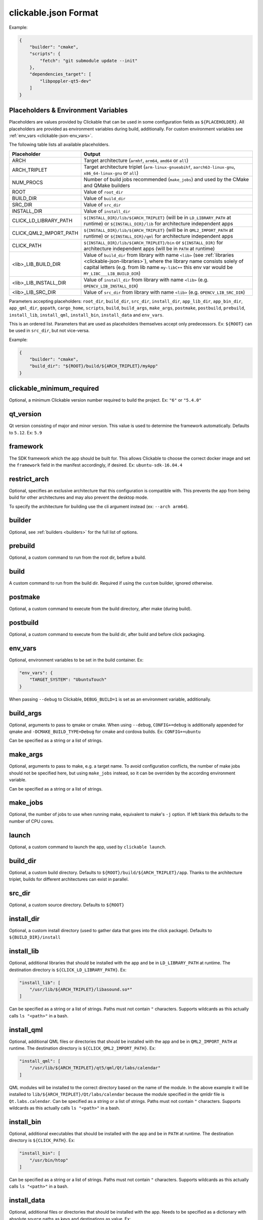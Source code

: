 .. _clickable-json:

clickable.json Format
=====================

Example:

.. code-block:: javascript

    {
        "builder": "cmake",
        "scripts": {
            "fetch": "git submodule update --init"
        },
        "dependencies_target": [
            "libpoppler-qt5-dev"
        ]
    }

.. _clickable-json-placeholders:

Placeholders & Environment Variables
------------------------------------

Placeholders are values provided by Clickable that can be used in some
configuration fields as ``${PLACEHOLDER}``.
All placeholders are provided as environment variables during build, additionally.
For custom environment variables see :ref:`env_vars <clickable-json-env_vars>`.

The following table lists all available placeholders.

======================= ======
Placeholder             Output
======================= ======
ARCH                    Target architecture (``armhf``, ``arm64``, ``amd64`` or ``all``)
ARCH_TRIPLET            Target architecture triplet (``arm-linux-gnueabihf``, ``aarch63-linux-gnu``, ``x86_64-linux-gnu`` or ``all``)
NUM_PROCS               Number of build jobs recommended (``make_jobs``) and used by the CMake and QMake builders
ROOT                    Value of ``root_dir``
BUILD_DIR               Value of ``build_dir``
SRC_DIR                 Value of ``src_dir``
INSTALL_DIR             Value of ``install_dir``
CLICK_LD_LIBRARY_PATH   ``${INSTALL_DIR}/lib/${ARCH_TRIPLET}`` (will be in ``LD_LIBRARY_PATH`` at runtime) or ``${INSTALL_DIR}/lib`` for architecture independent apps
CLICK_QML2_IMPORT_PATH  ``${INSTALL_DIR}/lib/${ARCH_TRIPLET}`` (will be in ``QML2_IMPORT_PATH`` at runtime) or ``${INSTALL_DIR}/qml`` for architecture independent apps
CLICK_PATH              ``${INSTALL_DIR}/lib/${ARCH_TRIPLET}/bin`` or ``${INSTALL_DIR}`` for architecture independent apps (will be in ``PATH`` at runtime)
<lib>_LIB_BUILD_DIR     Value of ``build_dir`` from library with name ``<lib>`` (see :ref:`libraries <clickable-json-libraries>`), where the library name consists solely of capital letters (e.g. from lib name ``my-libC++`` this env var would be ``MY_LIBC___LIB_BUILD_DIR``)
<lib>_LIB_INSTALL_DIR   Value of ``install_dir`` from library with name ``<lib>`` (e.g. ``OPENCV_LIB_INSTALL_DIR``)
<lib>_LIB_SRC_DIR       Value of ``src_dir`` from library with name ``<lib>`` (e.g. ``OPENCV_LIB_SRC_DIR``)
======================= ======

Parameters accepting placeholders:
``root_dir``, ``build_dir``, ``src_dir``, ``install_dir``,
``app_lib_dir``, ``app_bin_dir``, ``app_qml_dir``,
``gopath``, ``cargo_home``, ``scripts``, ``build``,
``build_args``, ``make_args``, ``postmake``, ``postbuild``,
``prebuild``,
``install_lib``, ``install_qml``, ``install_bin``,
``install_data`` and ``env_vars``.

This is an ordered list. Parameters that are used as placeholders themselves accept only predecessors.
Ex: ``${ROOT}`` can be used in ``src_dir``, but not vice-versa.

Example:

.. code-block:: javascript

    {
        "builder": "cmake",
        "build_dir": "${ROOT}/build/${ARCH_TRIPLET}/myApp"
    }

clickable_minimum_required
--------------------------

Optional, a minimum Clickable version number required to build the project.
Ex: ``"6"`` or ``"5.4.0"``

.. _clickable-json-qt_version:

qt_version
----------

Qt version consisting of major and minor version. This value is used to
determine the framework automatically. Defaults to ``5.12``.
Ex: ``5.9``

.. _clickable-json-framework:

framework
---------

The SDK framework which the app should be built for. This allows Clickable to
choose the correct docker image and set the ``framework`` field in the manifest
accordingly, if desired.
Ex: ``ubuntu-sdk-16.04.4``

.. _clickable-json-restrict_arch:

restrict_arch
-------------

Optional, specifies an exclusive architecture that this configuration is compatible with.
This prevents the app from being build for other architectures and may also prevent the desktop mode.

To specify the architecture for building use the cli argument instead (ex: ``--arch arm64``).

.. _clickable-json-builder:

builder
-------

Optional, see :ref:`builders <builders>` for the full list of options.

prebuild
--------

Optional, a custom command to run from the root dir, before a build.

build
-----

A custom command to run from the build dir. Required if using the ``custom``
builder, ignored otherwise.

postmake
---------

Optional, a custom command to execute from the build directory, after make (during build).

postbuild
---------

Optional, a custom command to execute from the build dir, after build and before click packaging.

.. _clickable-json-env_vars:

env_vars
--------

Optional, environment variables to be set in the build container. Ex:

.. code-block:: javascript

    "env_vars": {
        "TARGET_SYSTEM": "UbuntuTouch"
    }

When passing ``--debug`` to Clickable, ``DEBUG_BUILD=1`` is set as an environment variable, additionally.

build_args
----------

Optional, arguments to pass to qmake or cmake. When using ``--debug``,
``CONFIG+=debug`` is additionally appended for qmake and
``-DCMAKE_BUILD_TYPE=Debug`` for cmake and cordova builds. Ex: ``CONFIG+=ubuntu``

Can be specified as a string or a list of strings.

.. _clickable-json-make-args:

make_args
---------

Optional, arguments to pass to make, e.g. a target name. To avoid configuration
conflicts, the number of make jobs should not be specified here, but using
``make_jobs`` instead, so it can be overriden by the according environment variable.

Can be specified as a string or a list of strings.

.. _clickable-json-make-jobs:

make_jobs
---------

Optional, the number of jobs to use when running make, equivalent to make's ``-j``
option. If left blank this defaults to the number of CPU cores.

launch
------

Optional, a custom command to launch the app, used by ``clickable launch``.

.. _clickable-json-build_dir:

build_dir
---------

Optional, a custom build directory. Defaults to ``${ROOT}/build/${ARCH_TRIPLET}/app``.
Thanks to the architecture triplet, builds for different architectures can
exist in parallel.

src_dir
-------

Optional, a custom source directory. Defaults to ``${ROOT}``

install_dir
-----------

Optional, a custom install directory (used to gather data that goes into the click package).
Defaults to ``${BUILD_DIR}/install``

.. _clickable-json-install_lib:

install_lib
-----------

Optional, additional libraries that should be installed with the app and be in ``LD_LIBRARY_PATH`` at runtime.
The destination directory is ``${CLICK_LD_LIBRARY_PATH}``. Ex:

.. code-block:: javascript

    "install_lib": [
        "/usr/lib/${ARCH_TRIPLET}/libasound.so*"
    ]

Can be specified as a string or a list of strings. Paths must not contain ``"`` characters.
Supports wildcards as this actually calls ``ls "<path>"`` in a bash.

install_qml
-----------

Optional, additional QML files or directories that should be installed with the app and be in
``QML2_IMPORT_PATH`` at runtime. The destination directory is ``${CLICK_QML2_IMPORT_PATH}``. Ex:

.. code-block:: javascript

    "install_qml": [
        "/usr/lib/${ARCH_TRIPLET}/qt5/qml/Qt/labs/calendar"
    ]

QML modules will be installed to the correct directory based on the name of the module.
In the above example it will be installed to ``lib/${ARCH_TRIPLET}/Qt/labs/calendar``
because the module specified in the qmldir file is ``Qt.labs.calendar``.
Can be specified as a string or a list of strings. Paths must not contain ``"`` characters.
Supports wildcards as this actually calls ``ls "<path>"`` in a bash.

install_bin
-----------

Optional, additional executables that should be installed with the app and be in ``PATH`` at runtime.
The destination directory is ``${CLICK_PATH}``. Ex:

.. code-block:: javascript

    "install_bin": [
        "/usr/bin/htop"
    ]

Can be specified as a string or a list of strings. Paths must not contain ``"`` characters.
Supports wildcards as this actually calls ``ls "<path>"`` in a bash.

install_data
------------

Optional, additional files or directories that should be installed with the app.
Needs to be specified as a dictionary with absolute source paths as keys and destinations as value. Ex:

.. code-block:: javascript

    "install_data": {
        "${ROOT}/packaging/manifest.json": "${INSTALL_DIR}",
        "${ROOT}/packaging/myapp.desktop": "${INSTALL_DIR}"
    },

Can be specified as a string or a list of strings. Paths must not contain ``"`` characters.
Supports wildcards as this actually calls ``ls "<src>"`` in a bash. ``${INSTALL_DIR}`` is
added as prefix if path is not relative to the install dir.

kill
----

Optional, a custom process name to kill (used by ``clickable launch`` to kill the app before
relaunching it). If left blank the process name will be assumed.

scripts
-------

Optional, an object detailing custom commands to run. For example:

.. code-block:: javascript

    "scripts": {
        "fetch": "git submodule update --init",
        "echo": "echo ${ARCH_TRIPLET}"
    }

That enables the use of ``clickable script fetch`` and ``clickable script echo``.

.. _clickable-json-default:

default
-------

Optional, sub-commands to run when with the ``chain`` command when no
sub-commands are specified. Defaults to ``build install launch``.
The ``--clean`` cli argument prepends ``clean`` to that list.

Can be specified as a string or a list of strings.

.. _clickable-json-always-clean:

always_clean
------------

Optional, whether or not to always clean before building, disabling the build
cache. Affects the ``chain``, ``build`` and ``desktop`` command.
The default is ``false``.

.. _clickable-json-dependencies_host:

dependencies_host
-----------------

Optional, a list of dependencies that will be installed in the build container.

Add tools here that are part of your build tool chain.

Can be specified as a string or a list of strings.

.. _clickable-json-dependencies_target:

dependencies_target
-------------------

Optional, a list of dependencies that will be installed in the build container.
These will be assumed to be ``dependency:arch`` (where ``arch`` is the target
architecture), unless an architecture specifier
is already appended.

Add dependencies here that your app depends on.

Can be specified as a string or a list of strings.

.. _clickable-json-dependencies-ppa:

dependencies_ppa
----------------

Optional, a list of PPAs, that will be enabled in the build container. Ex:

.. code-block:: javascript

    "dependencies_ppa": [
        "ppa:bhdouglass/clickable"
    ]

Can be specified as a string or a list of strings.

.. _clickable-json-docker-image:

image_setup
-----------
Optional, dictionary containing setup configuration for the docker image used.
The image is based on the default image provided by Clickable. Example:

.. code-block:: javascript

    "image_setup": {
        "env": {
            "PATH": "/opt/someprogram/bin:$PATH"
        },
        "run": [
            "rustup default nightly",
            "rustup install 1.39.0"
        ]
    }

run
^^^
Optional, a list of commands to run on image setup (each added as `RUN <cmd>` to
the corresponding Dockerfile).

These commands also run in container mode (CI).

env
^^^
Optional, a dictionary of env vars to add during image setup (each added as
`ENV <key>="<val>"` to the corresponding Dockerfile).

These are ignored in container mode (use
:ref:`env_vars <clickable-json-env_vars>` instead).

docker_image
------------

Optional, the name of a docker image to use. When building a custom docker image
it's recommended to use one of the Clickable images as a base. You can find them
on `Docker Hub <https://hub.docker.com/u/clickable>`__.

ignore
------

Optional, a list of files to ignore when building with ``pure`` builder
Example:

.. code-block:: javascript

    "ignore": [
        ".clickable",
        ".git",
        ".gitignore",
        ".gitmodules"
    ]

Can be specified as a string or a list of strings.

.. _clickable-json-gopath:

gopath
------

Optional, the gopath on the host machine. If left blank, the ``GOPATH`` env var will be used.

.. _clickable-json-cargo_home:

cargo_home
----------

Optional, the Cargo home path on the host machine that is used for caching
(namely its subdirs ``registry``, ``git`` and ``.package-cache``).
Defaults to ``~/.clickable/cargo``.

.. _clickable-json-build-args:

root_dir
--------

Optional, specify a different root directory for the project. For example,
if you clickable.json file is in ``platforms/ubuntu_touch`` and you want to include
code from root of your project you can set ``root_dir: "../.."``. Alternatively you can run
clickable from the project root in that case via
``clickable -c platforms/ubuntu_touch/clickable.json``.

.. _clickable-json-test:

test
----

Optional, specify a test command to be executed when running ``clickable test``.
The default is ``qmltestrunner``.

.. _clickable-json-libraries:

libraries
---------
Optional, dependencies to be build by running ``clickable build-libs``.
It's a dictionary of dictionaries similar to the clickable.json itself. Example:

.. code-block:: javascript

    "libraries": {
        "opencv": {
            "builder": "cmake",
            "make_jobs": "1",
            "build_args": [
                "-DCMAKE_BUILD_TYPE=Release",
                "-DBUILD_LIST=core,imgproc,highgui,imgcodecs",
                "-DBUILD_SHARED_LIBS=OFF"
            ]
            "prebuild": "git submodule update --init --recursive"
        }
    }

The keywords ``test``, ``install_dir``, ``prebuild``, ``build``, ``postbuild``,
``postmake``, ``make_jobs``, ``make_args``, ``env_vars``, ``build_args``, ``docker_image``,
``dependencies_host``, ``dependencies_target`` and ``dependencies_ppa``,
can be used for a library the same way as described above for the app.

In addition to the :ref:`placeholders <clickable-json-placeholders>` described above,
the following placeholders are available:

============= ======
Placeholder   Output
============= ======
NAME          The library name (key name in the ``libraries`` dictionary)
============= ======

A single library can be build by specifying its name as
``clickable build-libs lib1 --arch arm64`` to build the library with name
``lib1`` for the architecture ``arm64``.
``clickable clean-libs lib1 --arch arm64`` cleans the libraries build dir.
``clickable test-libs lib1`` tests the library.

builder
^^^^^^^
Required, but only ``cmake``, ``qmake`` and ``custom`` are allowed.

src_dir
^^^^^^^
Optional, library source directory. Must be relative to the project root. Defaults to ``${ROOT}/libs/${NAME}``

build_dir
^^^^^^^^^
Optional, library build directory. Must be relative to the project root. Defaults to ``${ROOT}/build/${ARCH_TRIPLET}/${NAME}``.
Thanks to the architecture triplet, builds for different architectures can
exist in parallel.

Removed keywords
----------------
The following keywords are no longer supported:

- ``dependencies`` (use ``dependencies_target`` and ``dependencies_host`` instead)
- ``specificDependencies``
- ``dir`` (use ``build_dir`` instead)
- ``lxd``
- ``premake`` (use ``prebuild``, ``postmake`` or ``postbuild`` instead)
- ``ssh`` (use program option ``--ssh`` or environment variable ``CLICKABLE_SSH`` instead)
- ``chroot``
- ``sdk``
- ``package``
- ``app``
- ``dirty`` (use ``always_clean`` for the opposite case instead)
- ``arch`` (use program option ``--arch`` instead)
- ``template`` (use ``builder`` instead)
- ``dependencies_build`` (use ``dependencies_host`` instead)
